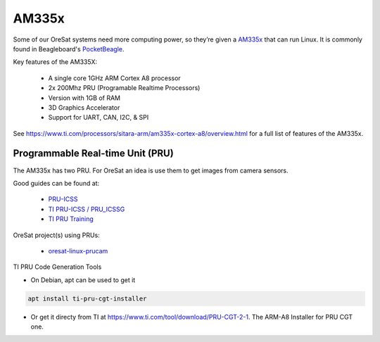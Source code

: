 AM335x
======
Some of our OreSat systems need more computing power, so they’re given a 
`AM335x`_ that can run Linux. It is commonly found in Beagleboard's 
`PocketBeagle`_.

Key features of the AM335X:

    - A single core 1GHz ARM Cortex A8 processor
    - 2x 200Mhz PRU (Programable Realtime Processors)
    - Version with 1GB of RAM
    - 3D Graphics Accelerator
    - Support for UART, CAN, I2C, & SPI 

See https://www.ti.com/processors/sitara-arm/am335x-cortex-a8/overview.html for 
a full list of features of the AM335x.

Programmable Real-time Unit (PRU)
---------------------------------
The AM335x has two PRU. For OreSat an idea is use them to get images from
camera sensors.

Good guides can be found at:

    - `PRU-ICSS`_
    - `TI PRU-ICSS / PRU_ICSSG`_
    - `TI PRU Training`_

OreSat project(s) using PRUs:

    - `oresat-linux-prucam`_

TI PRU Code Generation Tools

- On Debian, apt can be used to get it 

.. code-block:: bash

 apt install ti-pru-cgt-installer

- Or get it directy from TI at https://www.ti.com/tool/download/PRU-CGT-2-1.
  The ARM-A8 Installer for PRU CGT one.

.. oresat repos
.. _oresat-linux-prucam: https://github.com/oresat/oresat-linux-prucam

.. other links
.. _AM335x: https://octavosystems.com/octavo_products/osd335x-sm/
.. _PocketBeagle: https://beagleboard.org/pocket
.. _PRU-ICSS: https://processors.wiki.ti.com/index.php/PRU-ICSS
.. _TI PRU-ICSS / PRU_ICSSG: http://software-dl.ti.com/processor-sdk-linux/esd/docs/latest/linux/Foundational_Components_PRU-ICSS_PRU_ICSSG.html
.. _TI PRU Training: https://processors.wiki.ti.com/index.php/PRU_Training:_Hands-on_Labs
